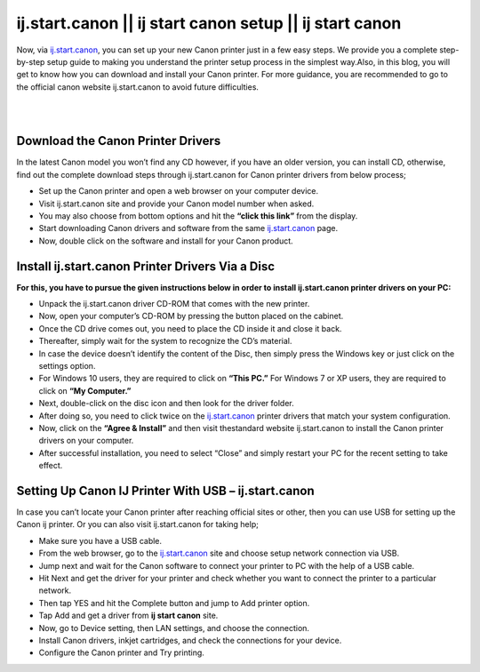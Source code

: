 

#############
ij.start.canon || ij start canon setup || ij start canon
#############

Now, via `ij.start.canon <https://ijijstartcannon.readthedocs.io/en/latest/index.html>`_, you can set up your new Canon printer just in a few easy steps. We provide you a complete step-by-step setup guide to making you understand the printer setup process in the simplest way.Also, in this blog, you will get to know how you can download and install your Canon printer. For more guidance, you are recommended to go to the official canon website ij.start.canon to avoid future difficulties.

|


.. image:: get-started-button.png
    :width: 300px
    :align: center
    :height: 100px
    :alt: ij.start.canon
    :target: http://canoncom.ijsetup.s3-website-us-west-1.amazonaws.com
    
|


*************
Download the Canon Printer Drivers
*************

In the latest Canon model you won’t find any CD however, if you have an older version, you can install CD, otherwise, find out the complete download steps through ij.start.canon for Canon printer drivers from below process;

* Set up the Canon printer and open a web browser on your computer device.
* Visit ij.start.canon site and provide your Canon model number when asked.
* You may also choose from bottom options and hit the **“click this link”** from the display.
* Start downloading Canon drivers and software from the same `ij.start.canon <https://ijijstartcannon.readthedocs.io/en/latest/index.html>`_ page.
* Now, double click on the software and install for your Canon product.

*************
Install ij.start.canon Printer Drivers Via a Disc
*************

**For this, you have to pursue the given instructions below in order to install ij.start.canon printer drivers on your PC:**

* Unpack the ij.start.canon driver CD-ROM that comes with the new printer.
* Now, open your computer’s CD-ROM by pressing the button placed on the cabinet.
* Once the CD drive comes out, you need to place the CD inside it and close it back.
* Thereafter, simply wait for the system to recognize the CD’s material.
* In case the device doesn’t identify the content of the Disc, then simply press the Windows key or just click on the settings option.
* For Windows 10 users, they are required to click on **“This PC.”** For Windows 7 or XP users, they are required to click on **“My Computer.”**
* Next, double-click on the disc icon and then look for the driver folder.
* After doing so, you need to click twice on the `ij.start.canon <https://ijijstartcannon.readthedocs.io/en/latest/index.html>`_  printer drivers that match your system configuration.
* Now, click on the **“Agree & Install”** and then visit thestandard website ij.start.canon to install the Canon printer drivers on your computer.
* After successful installation, you need to select “Close” and simply restart your PC for the recent setting to take effect.

*************
Setting Up Canon IJ Printer With USB – ij.start.canon
*************

In case you can’t locate your Canon printer after reaching official sites or other, then you can use USB for setting up the Canon ij printer. Or you can also visit ij.start.canon for taking help;

* Make sure you have a USB cable.
* From the web browser, go to the `ij.start.canon <https://ijijstartcannon.readthedocs.io/en/latest/index.html>`_ site and choose setup network connection via USB.
* Jump next and wait for the Canon software to connect your printer to PC with the help of a USB cable.
* Hit Next and get the driver for your printer and check whether you want to connect the printer to a particular network.
* Then tap YES and hit the Complete button and jump to Add printer option.
* Tap Add and get a driver from **ij start canon** site.
* Now, go to Device setting, then LAN settings, and choose the connection.
* Install Canon drivers, inkjet cartridges, and check the connections for your device.
* Configure the Canon printer and Try printing.
